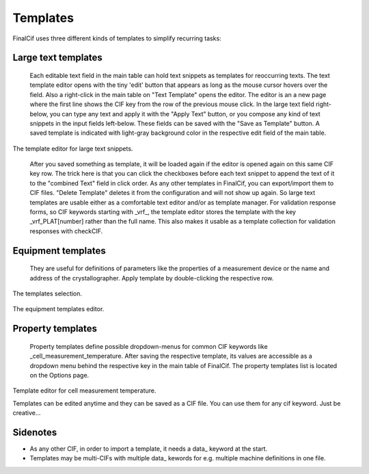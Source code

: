 Templates
=========

FinalCif uses three different kinds of templates to simplify recurring tasks:

Large text templates
--------------------
    Each editable text field in the main table can hold text snippets as templates for reoccurring texts.
    The text template editor opens with the tiny 'edit' button that appears as long as the mouse cursor
    hovers over the field. Also a right-click in the main table on "Text Template" opens the editor.
    The editor is an a new page where the first line shows the CIF key from the row of the previous mouse click.
    In the large text field right-below, you can type any text and apply it with the "Apply Text" button,
    or you compose any kind of text snippets in the input fields left-below.
    These fields can be saved with the "Save as Template" button. A saved template is indicated with
    light-gray background color in the respective edit field of the main table.

.. figure:: pics/text_templates.png
   :width: 700

The template editor for large text snippets.

    After you saved something as template, it will be loaded again if the editor is opened again
    on this same CIF key row. The trick here is that you can click the checkboxes before
    each text snippet to append the text of it to the "combined Text" field in click order.
    As any other templates in FinalCif, you can export/import them to CIF files.
    "Delete Template" deletes it from the configuration and will not show up again.
    So large text templates are usable either as a comfortable text editor and/or as template manager.
    For validation response forms, so CIF keywords starting with _vrf_, the template editor stores the
    template with the key _vrf_PLAT[number] rather than the full name. This also makes it usable as a
    template collection for validation responses with checkCIF.


Equipment templates
-------------------
    They are useful for definitions of parameters like the properties of a measurement device
    or the name and address of the crystallographer. Apply template by double-clicking the respective row.

.. figure:: pics/templates.png

The templates selection.

.. figure:: pics/equipment_templates.png

The equipment templates editor.


Property templates
------------------
    Property templates define possible dropdown-menus for common CIF keywords like _cell_measurement_temperature.
    After saving the respective template, its values are accessible as a dropdown menu behind the respective
    key in the main table of FinalCif.
    The property templates list is located on the Options page.


.. figure:: pics/property_templates.png

Template editor for cell measurement temperature.

Templates can be edited anytime and they can be saved as a CIF file. You can use them for any cif keyword.
Just be creative...


Sidenotes
---------

* As any other CIF, in order to import a template, it needs a \data_ keyword at the start.

* Templates may be multi-CIFs with multiple data\_ kewords for e.g. multiple machine definitions in one file.

